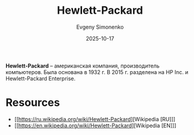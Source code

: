 :PROPERTIES:
:ID:       193e91ce-c67d-4ddb-ae41-065ce21d64c0
:END:
#+TITLE: Hewlett-Packard
#+AUTHOR: Evgeny Simonenko
#+LANGUAGE: Russian
#+LICENSE: CC BY-SA 4.0
#+DATE: 2025-10-17
#+FILETAGS: :computing:companies:

*Hewlett-Packard* -- американская компания, производитель компьютеров. Была основана в 1932 г. В 2015 г. разделена на HP Inc. и Hewlett-Packard Enterprise.

* Resources

- [[https://ru.wikipedia.org/wiki/Hewlett-Packard][Wikipedia [RU]​]]
- [[https://en.wikipedia.org/wiki/Hewlett-Packard][Wikipedia [EN]​]]
